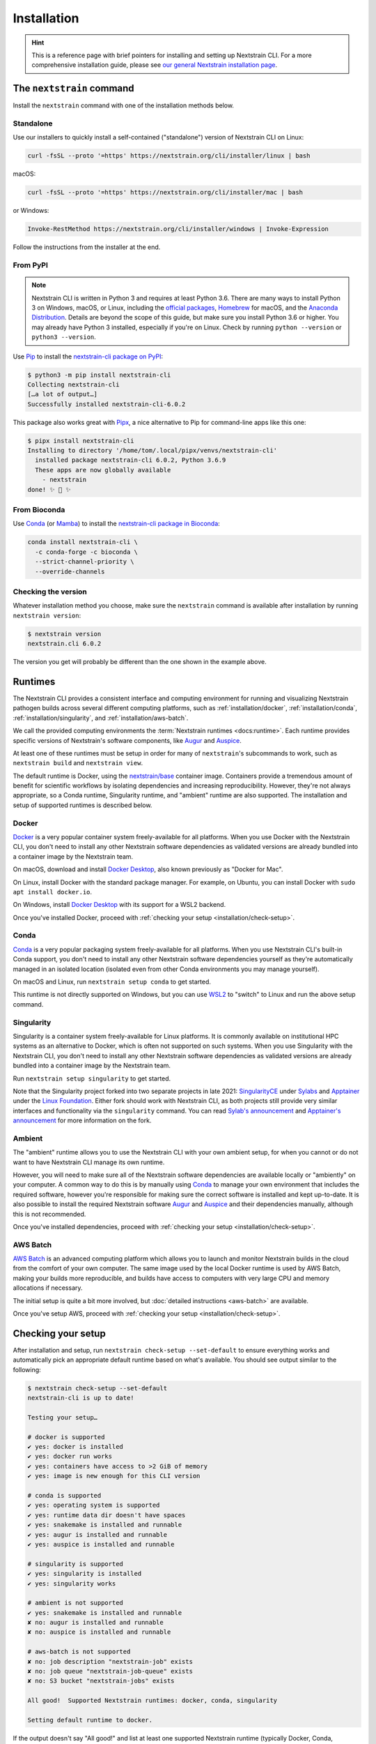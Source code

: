============
Installation
============

.. hint::
   This is a reference page with brief pointers for installing and setting up
   Nextstrain CLI. For a more comprehensive installation guide, please see `our
   general Nextstrain installation page
   <https://docs.nextstrain.org/page/install.html>`__.

The ``nextstrain`` command
==========================

Install the ``nextstrain`` command with one of the installation methods below.

Standalone
----------

Use our installers to quickly install a self-contained ("standalone") version
of Nextstrain CLI on Linux:

.. code-block:: bash

    curl -fsSL --proto '=https' https://nextstrain.org/cli/installer/linux | bash

macOS:

.. code-block:: bash

    curl -fsSL --proto '=https' https://nextstrain.org/cli/installer/mac | bash

or Windows:

.. code-block:: powershell

    Invoke-RestMethod https://nextstrain.org/cli/installer/windows | Invoke-Expression

Follow the instructions from the installer at the end.


From PyPI
---------

.. note::
    Nextstrain CLI is written in Python 3 and requires at least Python 3.6.  There
    are many ways to install Python 3 on Windows, macOS, or Linux, including the
    `official packages`_, `Homebrew`_ for macOS, and the `Anaconda Distribution`_.
    Details are beyond the scope of this guide, but make sure you install Python
    3.6 or higher. You may already have Python 3 installed, especially if you're on
    Linux. Check by running ``python --version`` or ``python3 --version``.

    .. _official packages: https://www.python.org/downloads/
    .. _Homebrew: https://brew.sh
    .. _Anaconda Distribution: https://www.anaconda.com/distribution/

Use `Pip <https://pip.pypa.io>`__ to install the `nextstrain-cli package on
PyPI <https://pypi.org/project/nextstrain-cli>`__:

.. code-block:: console

   $ python3 -m pip install nextstrain-cli
   Collecting nextstrain-cli
   […a lot of output…]
   Successfully installed nextstrain-cli-6.0.2

This package also works great with `Pipx
<https://pipxproject.github.io/pipx/>`__, a nice alternative to Pip for
command-line apps like this one:

.. code-block:: console

   $ pipx install nextstrain-cli
   Installing to directory '/home/tom/.local/pipx/venvs/nextstrain-cli'
     installed package nextstrain-cli 6.0.2, Python 3.6.9
     These apps are now globally available
       - nextstrain
   done! ✨ 🌟 ✨


From Bioconda
-------------

Use `Conda <https://conda.io>`__ (or `Mamba <https://mamba.readthedocs.io>`__) to
install the `nextstrain-cli package in Bioconda
<https://bioconda.github.io/recipes/nextstrain-cli/README.html>`__:

.. code-block:: bash

    conda install nextstrain-cli \
      -c conda-forge -c bioconda \
      --strict-channel-priority \
      --override-channels

Checking the version
--------------------

Whatever installation method you choose, make sure the ``nextstrain`` command
is available after installation by running ``nextstrain version``:

.. code-block:: console

   $ nextstrain version
   nextstrain.cli 6.0.2

The version you get will probably be different than the one shown in the
example above.


Runtimes
========

.. XXX TODO: Move this heading and subheadings (with modification) to their own
   top-level doc section (e.g. like Remotes).
     -trs, 12 Jan 2023

The Nextstrain CLI provides a consistent interface and computing environment
for running and visualizing Nextstrain pathogen builds across several different
computing platforms, such as
:ref:`installation/docker`,
:ref:`installation/conda`,
:ref:`installation/singularity`, and
:ref:`installation/aws-batch`.

We call the provided computing environments the :term:`Nextstrain runtimes
<docs:runtime>`.  Each runtime provides specific versions of Nextstrain's
software components, like `Augur <https://github.com/nextstrain/augur>`__ and
`Auspice <https://github.com/nextstrain/auspice>`__.

At least one of these runtimes must be setup in order for many of
``nextstrain``'s subcommands to work, such as ``nextstrain build`` and
``nextstrain view``.

The default runtime is Docker, using the `nextstrain/base`_ container image.
Containers provide a tremendous amount of benefit for scientific workflows by
isolating dependencies and increasing reproducibility. However, they're not
always appropriate, so a Conda runtime, Singularity runtime, and "ambient"
runtime are also supported.  The installation and setup of supported runtimes
is described below.

.. _nextstrain/base: https://github.com/nextstrain/docker-base

.. _installation/docker:

Docker
------

`Docker <https://docker.com>`__ is a very popular container system
freely-available for all platforms. When you use Docker with the Nextstrain
CLI, you don't need to install any other Nextstrain software dependencies as
validated versions are already bundled into a container image by the Nextstrain
team.

On macOS, download and install `Docker Desktop`_, also known previously as
"Docker for Mac".

On Linux, install Docker with the standard package manager. For example, on
Ubuntu, you can install Docker with ``sudo apt install docker.io``.

On Windows, install `Docker Desktop`_ with its support for a WSL2 backend.

Once you've installed Docker, proceed with :ref:`checking your setup
<installation/check-setup>`.

.. _Docker Desktop: https://www.docker.com/products/docker-desktop

.. _installation/conda:

Conda
-----

`Conda <https://docs.conda.io/en/latest/miniconda.html>`__ is a very popular
packaging system freely-available for all platforms. When you use Nextstrain
CLI's built-in Conda support, you don't need to install any other Nextstrain
software dependencies yourself as they're automatically managed in an isolated
location (isolated even from other Conda environments you may manage yourself).

On macOS and Linux, run ``nextstrain setup conda`` to get started.

This runtime is not directly supported on Windows, but you can use `WSL2
<https://docs.microsoft.com/en-us/windows/wsl/wsl2-index>`__ to "switch" to
Linux and run the above setup command.

.. _installation/singularity:

Singularity
-----------

Singularity is a container system freely-available for Linux platforms.  It is
commonly available on institutional HPC systems as an alternative to Docker,
which is often not supported on such systems.  When you use Singularity with
the Nextstrain CLI, you don't need to install any other Nextstrain software
dependencies as validated versions are already bundled into a container image
by the Nextstrain team.

Run ``nextstrain setup singularity`` to get started.

Note that the Singularity project forked into two separate projects in late
2021: `SingularityCE`_ under `Sylabs`_ and `Apptainer`_ under the `Linux
Foundation`_.  Either fork should work with Nextstrain CLI, as both projects
still provide very similar interfaces and functionality via the ``singularity``
command.  You can read `Sylab's announcement`_ and `Apptainer's announcement`_
for more information on the fork.

.. _SingularityCE: https://sylabs.io/singularity/
.. _Sylabs: https://sylabs.io/
.. _Apptainer: https://apptainer.org
.. _Linux Foundation: https://www.linuxfoundation.org/
.. _Sylab's announcement: https://sylabs.io/2022/06/singularityce-is-singularity/
.. _Apptainer's announcement: https://apptainer.org/news/community-announcement-20211130

Ambient
-------

The "ambient" runtime allows you to use the Nextstrain CLI with your own ambient
setup, for when you cannot or do not want to have Nextstrain CLI manage its own
runtime.

However, you will need to make sure all of the Nextstrain software dependencies
are available locally or "ambiently" on your computer. A common way to do this
is by manually using `Conda <https://docs.conda.io/en/latest/miniconda.html>`__
to manage your own environment that includes the required software, however
you're responsible for making sure the correct software is installed and kept
up-to-date. It is also possible to install the required Nextstrain software
`Augur <https://github.com/nextstrain/augur>`__ and `Auspice
<https://github.com/nextstrain/auspice>`__ and their dependencies manually,
although this is not recommended.

Once you've installed dependencies, proceed with :ref:`checking your setup
<installation/check-setup>`.

.. _installation/aws-batch:

AWS Batch
---------

`AWS Batch <https://aws.amazon.com/batch/>`__ is an advanced computing
platform which allows you to launch and monitor Nextstrain builds in the
cloud from the comfort of your own computer. The same image used by the local
Docker runtime is used by AWS Batch, making your builds more reproducible, and
builds have access to computers with very large CPU and memory allocations if
necessary.

The initial setup is quite a bit more involved, but :doc:`detailed instructions
<aws-batch>` are available.

Once you've setup AWS, proceed with :ref:`checking your setup
<installation/check-setup>`.

.. _installation/check-setup:

Checking your setup
===================

After installation and setup, run ``nextstrain check-setup --set-default`` to
ensure everything works and automatically pick an appropriate default runtime
based on what's available. You should see output similar to the following:

.. code-block:: console

   $ nextstrain check-setup --set-default
   nextstrain-cli is up to date!

   Testing your setup…

   # docker is supported
   ✔ yes: docker is installed
   ✔ yes: docker run works
   ✔ yes: containers have access to >2 GiB of memory
   ✔ yes: image is new enough for this CLI version

   # conda is supported
   ✔ yes: operating system is supported
   ✔ yes: runtime data dir doesn't have spaces
   ✔ yes: snakemake is installed and runnable
   ✔ yes: augur is installed and runnable
   ✔ yes: auspice is installed and runnable

   # singularity is supported
   ✔ yes: singularity is installed
   ✔ yes: singularity works

   # ambient is not supported
   ✔ yes: snakemake is installed and runnable
   ✘ no: augur is installed and runnable
   ✘ no: auspice is installed and runnable

   # aws-batch is not supported
   ✘ no: job description "nextstrain-job" exists
   ✘ no: job queue "nextstrain-job-queue" exists
   ✘ no: S3 bucket "nextstrain-jobs" exists

   All good!  Supported Nextstrain runtimes: docker, conda, singularity

   Setting default runtime to docker.

If the output doesn't say "All good!" and list at least one supported
Nextstrain runtime (typically Docker, Conda, Singularity, or ambient), then
something may be wrong with your installation.

The default is written to the :file:`~/.nextstrain/config` file. If multiple
runtimes are supported, you can override the default for specific runs
using command-line options such as ``--docker``, ``--conda``,
``--singularity``, ``--ambient``, and ``--aws-batch``, e.g. ``nextstrain build
--ambient …``.
